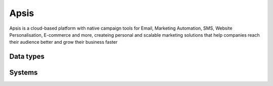 .. _system_apsis:

.. rst-class:: center-title

==========
Apsis
==========
Apsis is a cloud-based platform with native campaign tools for Email, Marketing Automation, SMS, Website Personalisation, E-commerce and more, createing personal and scalable marketing solutions that help companies reach their audience better and grow their business faster

Data types
^^^^^^^^^^

.. list-table::
   :header-rows: 1
   :widths: 80, 10,10

   * - Data type
     - Input
     - Output

Systems
^^^^^^^^^^

.. panels::
    :body: text-left
    :container: container-lg pb-3
    :column: col-lg-4 col-md-4 col-sm-6 col-xs-12 p-2 custom-card

    **Apsis**

    
    .. link-button:: system/apsis
        :type: ref
        :text: Read more
        :classes: read-more
    ---